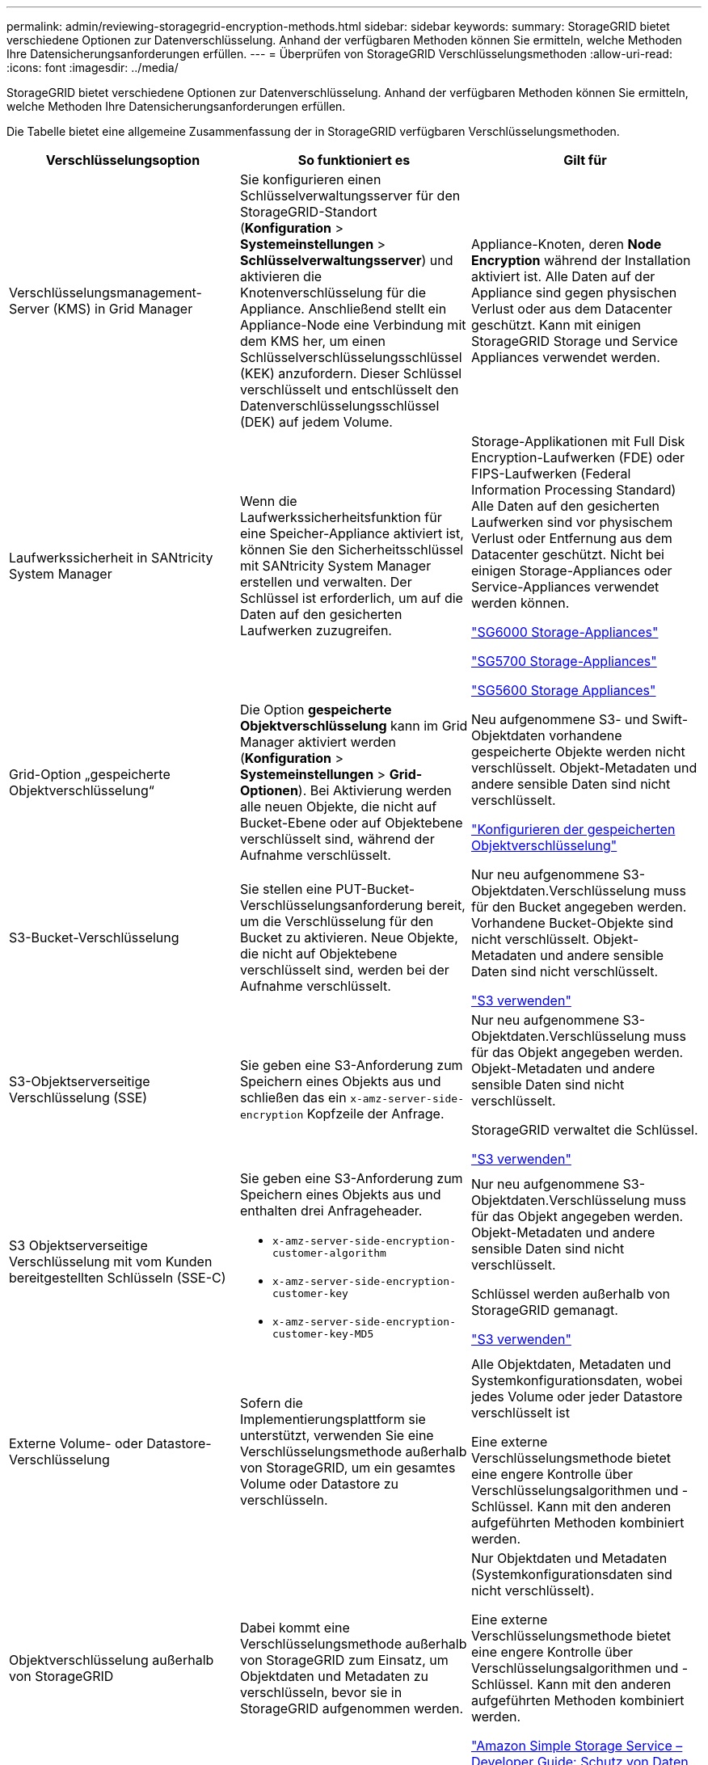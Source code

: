 ---
permalink: admin/reviewing-storagegrid-encryption-methods.html 
sidebar: sidebar 
keywords:  
summary: StorageGRID bietet verschiedene Optionen zur Datenverschlüsselung. Anhand der verfügbaren Methoden können Sie ermitteln, welche Methoden Ihre Datensicherungsanforderungen erfüllen. 
---
= Überprüfen von StorageGRID Verschlüsselungsmethoden
:allow-uri-read: 
:icons: font
:imagesdir: ../media/


[role="lead"]
StorageGRID bietet verschiedene Optionen zur Datenverschlüsselung. Anhand der verfügbaren Methoden können Sie ermitteln, welche Methoden Ihre Datensicherungsanforderungen erfüllen.

Die Tabelle bietet eine allgemeine Zusammenfassung der in StorageGRID verfügbaren Verschlüsselungsmethoden.

[cols="1a,1a,1a"]
|===
| Verschlüsselungsoption | So funktioniert es | Gilt für 


 a| 
Verschlüsselungsmanagement-Server (KMS) in Grid Manager
 a| 
Sie konfigurieren einen Schlüsselverwaltungsserver für den StorageGRID-Standort (*Konfiguration* > *Systemeinstellungen* > *Schlüsselverwaltungsserver*) und aktivieren die Knotenverschlüsselung für die Appliance. Anschließend stellt ein Appliance-Node eine Verbindung mit dem KMS her, um einen Schlüsselverschlüsselungsschlüssel (KEK) anzufordern. Dieser Schlüssel verschlüsselt und entschlüsselt den Datenverschlüsselungsschlüssel (DEK) auf jedem Volume.
 a| 
Appliance-Knoten, deren *Node Encryption* während der Installation aktiviert ist. Alle Daten auf der Appliance sind gegen physischen Verlust oder aus dem Datacenter geschützt. Kann mit einigen StorageGRID Storage und Service Appliances verwendet werden.



 a| 
Laufwerkssicherheit in SANtricity System Manager
 a| 
Wenn die Laufwerkssicherheitsfunktion für eine Speicher-Appliance aktiviert ist, können Sie den Sicherheitsschlüssel mit SANtricity System Manager erstellen und verwalten. Der Schlüssel ist erforderlich, um auf die Daten auf den gesicherten Laufwerken zuzugreifen.
 a| 
Storage-Applikationen mit Full Disk Encryption-Laufwerken (FDE) oder FIPS-Laufwerken (Federal Information Processing Standard) Alle Daten auf den gesicherten Laufwerken sind vor physischem Verlust oder Entfernung aus dem Datacenter geschützt. Nicht bei einigen Storage-Appliances oder Service-Appliances verwendet werden können.

link:../sg6000/index.html["SG6000 Storage-Appliances"]

link:../sg5700/index.html["SG5700 Storage-Appliances"]

link:../sg5600/index.html["SG5600 Storage Appliances"]



 a| 
Grid-Option „gespeicherte Objektverschlüsselung“
 a| 
Die Option *gespeicherte Objektverschlüsselung* kann im Grid Manager aktiviert werden (*Konfiguration* > *Systemeinstellungen* > *Grid-Optionen*). Bei Aktivierung werden alle neuen Objekte, die nicht auf Bucket-Ebene oder auf Objektebene verschlüsselt sind, während der Aufnahme verschlüsselt.
 a| 
Neu aufgenommene S3- und Swift-Objektdaten vorhandene gespeicherte Objekte werden nicht verschlüsselt. Objekt-Metadaten und andere sensible Daten sind nicht verschlüsselt.

link:configuring-stored-object-encryption.html["Konfigurieren der gespeicherten Objektverschlüsselung"]



 a| 
S3-Bucket-Verschlüsselung
 a| 
Sie stellen eine PUT-Bucket-Verschlüsselungsanforderung bereit, um die Verschlüsselung für den Bucket zu aktivieren. Neue Objekte, die nicht auf Objektebene verschlüsselt sind, werden bei der Aufnahme verschlüsselt.
 a| 
Nur neu aufgenommene S3-Objektdaten.Verschlüsselung muss für den Bucket angegeben werden. Vorhandene Bucket-Objekte sind nicht verschlüsselt. Objekt-Metadaten und andere sensible Daten sind nicht verschlüsselt.

link:../s3/index.html["S3 verwenden"]



 a| 
S3-Objektserverseitige Verschlüsselung (SSE)
 a| 
Sie geben eine S3-Anforderung zum Speichern eines Objekts aus und schließen das ein `x-amz-server-side-encryption` Kopfzeile der Anfrage.
 a| 
Nur neu aufgenommene S3-Objektdaten.Verschlüsselung muss für das Objekt angegeben werden. Objekt-Metadaten und andere sensible Daten sind nicht verschlüsselt.

StorageGRID verwaltet die Schlüssel.

link:../s3/index.html["S3 verwenden"]



 a| 
S3 Objektserverseitige Verschlüsselung mit vom Kunden bereitgestellten Schlüsseln (SSE-C)
 a| 
Sie geben eine S3-Anforderung zum Speichern eines Objekts aus und enthalten drei Anfrageheader.

* `x-amz-server-side-encryption-customer-algorithm`
* `x-amz-server-side-encryption-customer-key`
* `x-amz-server-side-encryption-customer-key-MD5`

 a| 
Nur neu aufgenommene S3-Objektdaten.Verschlüsselung muss für das Objekt angegeben werden. Objekt-Metadaten und andere sensible Daten sind nicht verschlüsselt.

Schlüssel werden außerhalb von StorageGRID gemanagt.

link:../s3/index.html["S3 verwenden"]



 a| 
Externe Volume- oder Datastore-Verschlüsselung
 a| 
Sofern die Implementierungsplattform sie unterstützt, verwenden Sie eine Verschlüsselungsmethode außerhalb von StorageGRID, um ein gesamtes Volume oder Datastore zu verschlüsseln.
 a| 
Alle Objektdaten, Metadaten und Systemkonfigurationsdaten, wobei jedes Volume oder jeder Datastore verschlüsselt ist

Eine externe Verschlüsselungsmethode bietet eine engere Kontrolle über Verschlüsselungsalgorithmen und -Schlüssel. Kann mit den anderen aufgeführten Methoden kombiniert werden.



 a| 
Objektverschlüsselung außerhalb von StorageGRID
 a| 
Dabei kommt eine Verschlüsselungsmethode außerhalb von StorageGRID zum Einsatz, um Objektdaten und Metadaten zu verschlüsseln, bevor sie in StorageGRID aufgenommen werden.
 a| 
Nur Objektdaten und Metadaten (Systemkonfigurationsdaten sind nicht verschlüsselt).

Eine externe Verschlüsselungsmethode bietet eine engere Kontrolle über Verschlüsselungsalgorithmen und -Schlüssel. Kann mit den anderen aufgeführten Methoden kombiniert werden.

https://docs.aws.amazon.com/AmazonS3/latest/dev/UsingClientSideEncryption.html["Amazon Simple Storage Service – Developer Guide: Schutz von Daten mit Client-seitiger Verschlüsselung"^]

|===


== Verwendung mehrerer Verschlüsselungsmethoden

Je nach Ihren Anforderungen können Sie mehrere Verschlüsselungsmethoden gleichzeitig verwenden. Beispiel:

* Mit einem KMS können Appliance-Nodes geschützt werden. Außerdem kann mithilfe der Laufwerksicherheitsfunktion in SANtricity System Manager die Daten „`double verschlüsselte`“ auf den Self-Encrypting Drives in denselben Appliances verschlüsselt werden.
* Mit einem KMS lassen sich Daten auf Appliance-Nodes sichern. Zudem kann die Grid-Option „Speichered Object Encryption“ verwendet werden, um alle Objekte bei der Aufnahme zu verschlüsseln.


Wenn nur ein kleiner Teil Ihrer Objekte eine Verschlüsselung erfordern, sollten Sie stattdessen die Verschlüsselung auf Bucket- oder Objektebene kontrollieren. Durch die Aktivierung diverser Verschlüsselungsstufen entstehen zusätzliche Performance-Kosten.
